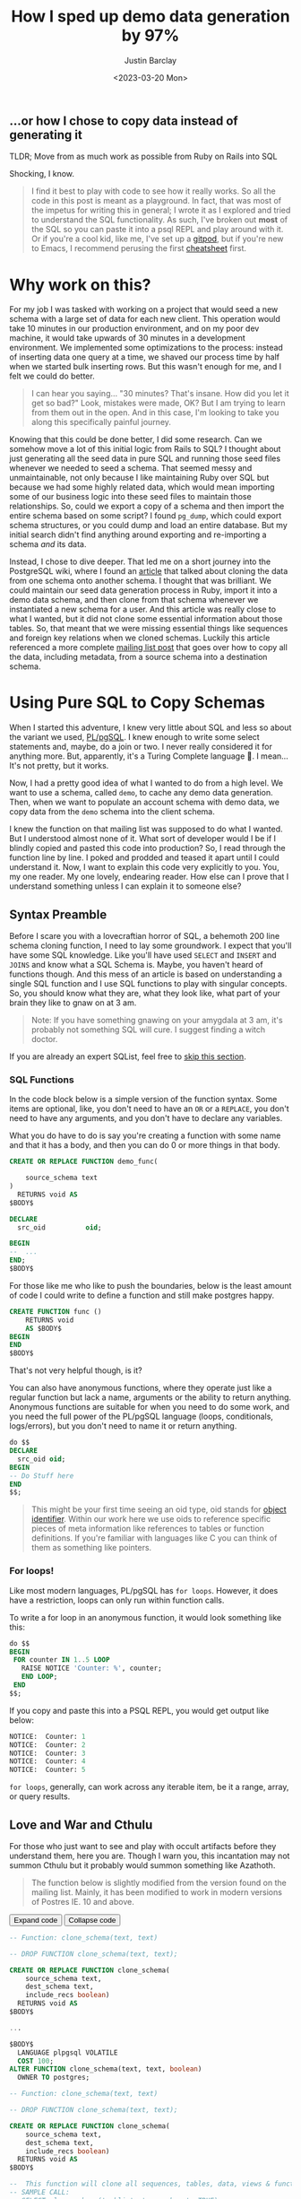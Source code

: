 #+PROPERTY: header-args:sql :engine "postgresql" :dbuser postgres :dbpassword "123456" :database sample_app_development :dbhost localhost
#+OPTIONS: ^:nil toc:nil
#+TITLE: How I sped up demo data generation by 97%
#+date: <2023-03-20 Mon>
#+author: Justin Barclay
#+description: Let's go on a ride of learning metaprogramming in PostgreSQL together
#+base_dir: ~/dev/blog
#+section: ./posts
#+weight: 2001
#+auto_set_lastmod: t
#+tags[]: postgresql metaprogramming gitpod playground emacs
#+hugo_section: ./posts
#+hugo_weight: 2001
#+hugo_auto_set_lastmod: t
** ...or how I chose to copy data instead of generating it
TLDR; Move from as much work as possible from Ruby on Rails into SQL

#+NAME: A woman feigning surprise
#+attr_html: :alt "A woman feigning surprise"
#+attr_html: :style width: 100%
[[/images/a-cyberpunk-astronaut-feigning-surprise-vaporwave.png]]

Shocking, I know.

#+ATTR_HTML: :class not-prose
#+BEGIN_QUOTE
I find it best to play with code to see how it really works. So all the code in this post is meant as a playground. In fact, that was most of the impetus for writing this in general; I wrote it as I explored and tried to understand the SQL functionality. As such, I've broken out *most* of the SQL so you can paste it into a psql REPL and play around with it. Or if you're a cool kid, like me, I've set up a [[https://gitpod.io/#https://github.com/justinbarclay/copy-schema-demo][gitpod]], but if you're new to Emacs, I recommend perusing the first [[https://github.com/justinbarclay/copy-schema-demo][cheatsheet]] first.
#+END_QUOTE

* Why work on this?
:PROPERTIES:
:HEADER: hidden
:END:

For my job I was tasked with working on a project that would seed a new schema with a large set of data for each new client. This operation would take 10 minutes in our production environment, and on my poor dev machine, it would take upwards of 30 minutes in a development environment. We implemented some optimizations to the process: instead of inserting data one query at a time, we shaved our process time by half when we started bulk inserting rows. But this wasn't enough for me, and I felt we could do better.

#+BEGIN_QUOTE
I can hear you saying... "30 minutes? That's insane. How did you let it get so bad?" Look, mistakes were made, OK? But I am trying to learn from them out in the open. And in this case, I'm looking to take you along this specifically painful journey.
#+END_QUOTE

Knowing that this could be done better, I did some research. Can we somehow move a lot of this initial logic from Rails to SQL? I thought about just generating all the seed data in pure SQL and running those seed files whenever we needed to seed a schema. That seemed messy and unmaintainable, not only because I like maintaining Ruby over SQL but because we had some highly related data, which would mean importing some of our business logic into these seed files to maintain those relationships. So, could we export a copy of a schema and then import the entire schema based on some script? I found ~pg_dump~, which could export schema structures, or you could dump and load an entire database. But my initial search didn't find anything around exporting and re-importing a schema /and/ its data.

Instead, I chose to dive deeper. That led me on a short journey into the PostgreSQL wiki, where I found an [[https://wiki.postgresql.org/wiki/Clone_schema][article]] that talked about cloning the data from one schema onto another schema. I thought that was brilliant. We could maintain our seed data generation process in Ruby, import it into a demo data schema, and then clone from that schema whenever we instantiated a new schema for a user. And this article was really close to what I wanted, but it did not clone some essential information about those tables. So, that meant that we were missing essential things like sequences and foreign key relations when we cloned schemas. Luckily this article referenced a more complete [[https://www.postgresql.org/message-id/CANu8FiyJtt-0q%3DbkUxyra66tHi6FFzgU8TqVR2aahseCBDDntA%40mail.gmail.com][mailing list post]] that goes over how to copy all the data, including metadata, from a source schema into a destination schema.

* Using Pure SQL to Copy Schemas
When I started this adventure, I knew very little about SQL and less so about the variant we used, [[https://www.postgresql.org/docs/15/plpgsql.html][PL/pgSQL]]. I knew enough to write some select statements and, maybe, do a join or two. I never really considered it for anything more. But, apparently, it's a Turing Complete language 🤯. I mean... It's not pretty, but it works.

Now, I had a pretty good idea of what I wanted to do from a high level. We want to use a schema, called ~demo~, to cache any demo data generation. Then, when we want to populate an account schema with demo data, we copy data from the ~demo~ schema into the client schema.

I knew the function on that mailing list was supposed to do what I wanted. But I understood almost none of it. What sort of developer would I be if I blindly copied and pasted this code into production? So, I read through the function line by line. I poked and prodded and teased it apart until I could understand it. Now, I want to explain this code very explicitly to you. You, my one reader. My one lovely, endearing reader. How else can I prove that I understand something unless I can explain it to someone else?

** Syntax Preamble
Before I scare you with a lovecraftian horror of SQL, a behemoth 200 line schema cloning function, I need to lay some groundwork. I expect that you'll have some SQL knowledge. Like you'll have used ~SELECT~ and ~INSERT~ and ~JOINS~ and know what a SQL Schema is. Maybe, you haven't heard of functions though. And this mess of an article is based on understanding a single SQL function and I use SQL functions to play with singular concepts. So, you should know what they are, what they look like, what part of your brain they like to gnaw on at 3 am.

#+ATTR_HTML: :class not-prose
#+BEGIN_QUOTE
Note: If you have something gnawing on your amygdala at 3 am, it's probably not something SQL will cure. I suggest finding a witch doctor.
#+END_QUOTE

If you are already an expert SQList, feel free to [[#headline-7][skip this section]].
*** SQL Functions
In the code block below is a simple version of the function syntax. Some items are optional, like, you don't need to have an ~OR~ or a ~REPLACE~, you don't need to have any arguments, and you don't have to declare any variables.

What you do have to do is say you're creating a function with some name and that it has a body, and then you can do 0 or more things in that body.
#+begin_src sql
  CREATE OR REPLACE FUNCTION demo_func(

      source_schema text
  )
    RETURNS void AS
  $BODY$

  DECLARE
    src_oid          oid;

  BEGIN
  --  ...
  END;
  $BODY$
#+end_src

For those like me who like to push the boundaries, below is the least amount of code I could write to define a function and still make postgres happy.
#+begin_src sql
  CREATE FUNCTION func ()
      RETURNS void
      AS $BODY$
  BEGIN
  END
  $BODY$
#+end_src

That's not very helpful though, is it?

You can also have anonymous functions, where they operate just like a regular function but lack a name, arguments or the ability to return anything. Anonymous functions are suitable for when you need to do some work, and you need the full power of the PL/pgSQL language (loops, conditionals, logs/errors), but you don't need to name it or return anything.

#+begin_src sql
  do $$
  DECLARE
    src_oid oid;
  BEGIN
  -- Do Stuff here
  END
  $$;
#+end_src


#+ATTR_HTML: :class not-prose
#+BEGIN_QUOTE
 This might be your first time seeing an oid type, oid stands for [[https://www.postgresql.org/docs/current/datatype-oid.html][object identifier]]. Within our work here we use oids to reference specific pieces of meta information like references to tables or function definitions. If you're familiar with languages like C you can think of them as something like pointers.
#+END_QUOTE

*** For loops!
Like most modern languages, PL/pgSQL has ~for loops~. However, it does have a restriction, loops can only run within function calls.

To write a for loop in an anonymous function, it would look something like this:
#+NAME: For loop example
#+begin_src sql :result ouput
  do $$
  BEGIN
   FOR counter IN 1..5 LOOP
     RAISE NOTICE 'Counter: %', counter;
     END LOOP;
   END
  $$;
#+end_src

If you copy and paste this into a PSQL REPL, you would get output like below:
#+NAME: Example output
#+begin_src sql
NOTICE:  Counter: 1
NOTICE:  Counter: 2
NOTICE:  Counter: 3
NOTICE:  Counter: 4
NOTICE:  Counter: 5
#+end_src

~for loops~, generally, can work across any iterable item, be it a range, array, or query results.

** Love and War and Cthulu

For those who just want to see and play with occult artifacts before they understand them, here you are. Though I warn you, this incantation may not summon Cthulu but it probably would summon something like Azathoth.

#+ATTR_HTML: :class not-prose
#+BEGIN_QUOTE
The function below is slightly modified from the version found on the mailing list. Mainly, it has been modified to work in modern versions of Postres IE. 10 and above.
#+END_QUOTE

#+BEGIN_EXPORT html
<button id="expand" class="hidden" onClick="expand()">Expand code</button>
<button id="collapse" onClick="collapse()">Collapse code</button>
#+END_EXPORT

#+ATTR_HTML: :id partial-code :class hidden
#+begin_src sql
  -- Function: clone_schema(text, text)

  -- DROP FUNCTION clone_schema(text, text);

  CREATE OR REPLACE FUNCTION clone_schema(
      source_schema text,
      dest_schema text,
      include_recs boolean)
    RETURNS void AS
  $BODY$

  ...
  
  $BODY$
    LANGUAGE plpgsql VOLATILE
    COST 100;
  ALTER FUNCTION clone_schema(text, text, boolean)
    OWNER TO postgres;
#+END_SRC

#+Name: clone_schema_func
#+ATTR_HTML: :id full-code
#+begin_src sql
  -- Function: clone_schema(text, text)

  -- DROP FUNCTION clone_schema(text, text);

  CREATE OR REPLACE FUNCTION clone_schema(
      source_schema text,
      dest_schema text,
      include_recs boolean)
    RETURNS void AS
  $BODY$

  --  This function will clone all sequences, tables, data, views & functions from any existing schema to a new one
  -- SAMPLE CALL:
  -- SELECT clone_schema('public', 'new_schema', TRUE);

  DECLARE
    src_oid          oid;
    tbl_oid          oid;
    func_oid         oid;
    object           text;
    buffer           text;
    srctbl           text;
    default_         text;
    column_          text;
    qry              text;
    dest_qry         text;
    v_def            text;
    seqval           bigint;
    sq_last_value    bigint;
    sq_max_value     bigint;
    sq_start_value   bigint;
    sq_increment_by  bigint;
    sq_min_value     bigint;
    sq_cache_value   bigint;
    sq_log_cnt       bigint;
    sq_is_called     boolean;
    sq_is_cycled     boolean;
    sq_cycled        char(10);
  BEGIN

  -- Check that source_schema exists
    SELECT oid INTO src_oid
      FROM pg_namespace
     WHERE nspname = quote_ident(source_schema);
    IF NOT FOUND
      THEN 
      RAISE NOTICE 'source schema % does not exist!', source_schema;
      RETURN ;
        END IF;

    -- Check that dest_schema does not yet exist
    PERFORM nspname 
      FROM pg_namespace
     WHERE nspname = quote_ident(dest_schema);
    IF FOUND
      THEN 
      RAISE NOTICE 'dest schema % already exists!', dest_schema;
      RETURN ;
    END IF;

    EXECUTE 'CREATE SCHEMA ' || quote_ident(dest_schema) ;

    -- Create sequences
    -- TODO: Find a way to make this sequence's owner is the correct table.
    FOR object IN
      SELECT sequence_name::text 
        FROM information_schema.sequences
        WHERE sequence_schema = quote_ident(source_schema)
    LOOP
      EXECUTE 'CREATE SEQUENCE ' || quote_ident(dest_schema) || '.' || quote_ident(object);
      srctbl := quote_ident(source_schema) || '.' || quote_ident(object);

      EXECUTE 'SELECT last_value, max_value, start_value, increment_by, min_value, cache_value, log_cnt, is_cycled, is_called 
                FROM ' || quote_ident(source_schema) || '.' || quote_ident(object) || ';' 
                INTO sq_last_value, sq_max_value, sq_start_value, sq_increment_by, sq_min_value, sq_cache_value, sq_log_cnt, sq_is_cycled, sq_is_called ; 

      IF sq_is_cycled 
        THEN 
          sq_cycled := 'CYCLE';
      ELSE
          sq_cycled := 'NO CYCLE';
      END IF;

      EXECUTE 'ALTER SEQUENCE '   || quote_ident(dest_schema) || '.' || quote_ident(object) 
              || ' INCREMENT BY ' || sq_increment_by
              || ' MINVALUE '     || sq_min_value 
              || ' MAXVALUE '     || sq_max_value
              || ' START WITH '   || sq_start_value
              || ' RESTART '      || sq_min_value 
              || ' CACHE '        || sq_cache_value 
              || sq_cycled || ' ;' ;

      buffer := quote_ident(dest_schema) || '.' || quote_ident(object);
      IF include_recs 
          THEN
              EXECUTE 'SELECT setval( ''' || buffer || ''', ' || sq_last_value || ', ' || sq_is_called || ');' ; 
      ELSE
              EXECUTE 'SELECT setval( ''' || buffer || ''', ' || sq_start_value || ', ' || sq_is_called || ');' ;
      END IF;

    END LOOP;

  -- Create tables 
    FOR object IN
      SELECT TABLE_NAME::text 
        FROM information_schema.tables 
       WHERE table_schema = quote_ident(source_schema)
         AND table_type = 'BASE TABLE'

    LOOP
      buffer := dest_schema || '.' || quote_ident(object);
      EXECUTE 'CREATE TABLE ' || buffer || ' (LIKE ' || quote_ident(source_schema) || '.' || quote_ident(object) 
          || ' INCLUDING ALL)';

      IF include_recs 
        THEN 
        -- Insert records from source table
        EXECUTE 'INSERT INTO ' || buffer || ' SELECT * FROM ' || quote_ident(source_schema) || '.' || quote_ident(object) || ';';
      END IF;

      FOR column_, default_ IN
        SELECT column_name::text, 
               REPLACE(column_default::text, source_schema, dest_schema) 
          FROM information_schema.COLUMNS 
         WHERE table_schema = dest_schema 
           AND TABLE_NAME = object 
           AND column_default LIKE 'nextval(%' || quote_ident(source_schema) || '%::regclass)'
      LOOP
        EXECUTE 'ALTER TABLE ' || buffer || ' ALTER COLUMN ' || column_ || ' SET DEFAULT ' || default_;
      END LOOP;

    END LOOP;

  --  add FK constraint
    FOR qry IN
      SELECT 'ALTER TABLE ' || quote_ident(dest_schema) || '.' || quote_ident(rn.relname) 
                            || ' ADD CONSTRAINT ' || quote_ident(ct.conname) || ' ' || pg_get_constraintdef(ct.oid) || ';'
        FROM pg_constraint ct
        JOIN pg_class rn ON rn.oid = ct.conrelid
       WHERE connamespace = src_oid
         AND rn.relkind = 'r'
         AND ct.contype = 'f'

      LOOP
        EXECUTE qry;

      END LOOP;


  -- Create views 
    FOR object IN
      SELECT table_name::text,
             view_definition 
        FROM information_schema.views
       WHERE table_schema = quote_ident(source_schema)

    LOOP
      buffer := dest_schema || '.' || quote_ident(object);
      SELECT view_definition INTO v_def
        FROM information_schema.views
       WHERE table_schema = quote_ident(source_schema)
         AND table_name = quote_ident(object);

      EXECUTE 'CREATE OR REPLACE VIEW ' || buffer || ' AS ' || v_def || ';' ;

    END LOOP;

  -- Create functions 
    FOR func_oid IN
      SELECT oid
        FROM pg_proc 
       WHERE pronamespace = src_oid

    LOOP      
      SELECT pg_get_functiondef(func_oid) INTO qry;
      SELECT replace(qry, source_schema, dest_schema) INTO dest_qry;
      EXECUTE dest_qry;

    END LOOP;

    RETURN; 

  END;

  $BODY$
    LANGUAGE plpgsql VOLATILE
    COST 100;
  ALTER FUNCTION clone_schema(text, text, boolean)
    OWNER TO postgres;
#+end_src

Woh, insane, right? That's a lot of SQL, and there are words like ~CREATE~ and ~OR~ and ~LOOP~ in there. I need to step back and go section by section to grasp this.

#+ATTR_HTML: :class not-prose
#+BEGIN_QUOTE
I am done with the jokes and the Cthulu and the like. This is a serious learning article, we need to be serious to be taken seriously.
#+END_QUOTE

* Let's break it down
#+ATTR_HTML: :class not-prose
#+BEGIN_QUOTE
Some of my examples will include chunks of code wrapped in a function definition. I am doing this because we can easily mimic the calling environment, call special syntax, or get some lovely printout here in org-mode. That means, for the most part, things being functions are an implementation detail and can be safely ignored.
#+END_QUOTE

All examples provided are based on [[https://hub.docker.com/repository/docker/justinbarclay/clone-schema-demo_beta][this]] docker image, which is a in turn the schema from the wonderful [[https://www.railstutorial.org/book][Ruby on Rails]] tutorial by Michael Hartl.
** Metaprogramming in Postgres
#+begin_src sql
SELECT * FROM pg_namespace;
#+end_src

Postgres keeps tables of information about itself and its state, and they call the collection of metadata [[https://www.postgresql.org/docs/13/catalogs.html][systems catalogue]]. Generally, these tables are prefixed with ~pg~. For example, [[https://www.postgresql.org/docs/13/catalog-pg-namespace.html][pg_namespace]] is a table that contains information about all schemas stored in the database.

** Schemas
I assume you know about Schemas because this is a blog post on how to clone one schema to another. However, if you're new to Postgres SQL or have never needed to concern yourself with schemas before, Postgres' [[https://www.postgresql.org/docs/current/ddl-schemas.html][docs]] have a great explanation of why you would have different schemas:

#+ATTR_HTML: :class not-prose
#+BEGIN_QUOTE
There are several reasons why one might want to use schemas:

- To allow many users to use one database without interfering with each other.

- To organize database objects into logical groups to make them more manageable.

- Third-party applications can be put into separate schemas so they do not collide with the names of other objects.
#+END_QUOTE

*** Checking for the existence of schema
Knowing about the existence of ~pg_namespace~ gives us the ability to understand the first section of code:
#+begin_src sql
-- Check that source_schema exists
    SELECT oid INTO src_oid
      FROM pg_namespace
     WHERE nspname = quote_ident(source_schema);
    IF NOT FOUND
      THEN 
      RAISE NOTICE 'source schema % does not exist!', source_schema;
      RETURN;
        END IF;

    -- Check that dest_schema does not yet exist
    PERFORM nspname 
      FROM pg_namespace
     WHERE nspname = quote_ident(dest_schema);
    IF FOUND
      THEN 
      RAISE NOTICE 'dest schema % already exists!', dest_schema;
      RETURN ;
    END IF;

    EXECUTE 'CREATE SCHEMA ' || quote_ident(dest_schema) ;
#+end_src

Unfortunately, we can't really run that as pure SQL in its current form. So instead, we need to make it a function so we can normalize the results:

#+NAME: Check that source_schema exists
#+begin_src sql :exports code
  CREATE OR REPLACE FUNCTION check_existence(
    source_schema text)
    RETURNS bool AS $BODY$
  BEGIN
  
   PERFORM oid
      FROM pg_namespace
     WHERE nspname = quote_ident(source_schema);
    IF NOT FOUND
    THEN
      RAISE NOTICE 'source schema % does not exist!', source_schema;
      RETURN false;
    ELSE
      RETURN true;
    END IF;
  END;
  $BODY$

  LANGUAGE plpgsql VOLATILE
  COST 100;
#+end_src

And then, we can test it to see if a schema does exist:
#+begin_src sql
  SELECT check_existence('public');
#+end_src

#+RESULTS:
@@html:<div class="table-scroll">@@
| check_existence |
|-----------------|
| t               |
@@html:</div>@@

Or to see if a schema name is missing:
#+NAME: Check that the dest schema doesn't exist
#+begin_src sql
  SELECT check_existence('backup');
#+end_src

#+RESULTS: Check that the dest schema doesn't exist
@@html:<div class="table-scroll">@@
| check_existence |
|-----------------|
| f               |
@@html:</div>@@
*** Creating a schema
Great, now we know that the ~backup~ schema doesn't exist. Let's make one. Creating a schema is pretty easy:
#+begin_src sql :exports code
 CREATE SCHEMA backup;
#+end_src

Now we can use our function to verify:
#+begin_src sql
  SELECT check_existence('backup');
#+end_src

#+RESULTS:
@@html:<div class="table-scroll">@@
| check_existence |
|-----------------|
| t               |
@@html:</div>@@
** Sequences
The next step in copying one schema to another is to copy all of the [[https://www.postgresql.org/docs/14/sql-createsequence.html][sequences]]:
#+begin_src sql :exports code
  FOR object IN
  SELECT
    sequence_name::text
  FROM
    information_schema.sequences
  WHERE
    sequence_schema = quote_ident(source_schema)
    LOOP
      EXECUTE 'CREATE SEQUENCE ' | | quote_ident(dest_schema) | | '.' | | quote_ident(object);

  srctbl: = quote_ident(source_schema) | | '.' | | quote_ident(object);

  seq_query: = format('SELECT max_value, start_value, increment_by, min_value, cache_size, cycle FROM pg_sequences
                          WHERE sequencename = %L AND schemaname = %L ;', object, source_schema);

  EXECUTE seq_query INTO sq_max_value,
  sq_start_value,
  sq_increment_by,
  sq_min_value,
  sq_cache_value,
  sq_is_cycled;

  seq_query: = format('SELECT last_value, log_cnt, is_called FROM %s.%s;', source_schema, object);

  EXECUTE seq_query INTO sq_last_value,
  sq_log_cnt,
  sq_is_called;

  IF sq_is_cycled THEN
    sq_cycled: = 'CYCLE';

  ELSE
    sq_cycled: = 'NO CYCLE';

  END IF;

  seq_query: = format('ALTER SEQUENCE %s.%s INCREMENT BY %s MINVALUE %s MAXVALUE %s START WITH %s RESTART %s CACHE %s %s ;', quote_ident(dest_schema), quote_ident(object), sq_increment_by, sq_min_value, sq_max_value, sq_start_value, sq_min_value, sq_cache_value, sq_cycled);

  EXECUTE seq_query;

  buffer: = quote_ident(dest_schema) | | '.' | | quote_ident(object);

  IF include_recs THEN
    EXECUTE 'SELECT setval( ''' | | buffer | | ''', ' | | sq_last_value | | ', ' | | sq_is_called | | ');';

  ELSE
    EXECUTE 'SELECT setval( ''' | | buffer | | ''', ' | | sq_start_value | | ', ' | | sq_is_called | | ');';

  END IF;

  END LOOP;
#+end_src

 Woh, that's a lot to read. Let's break it down.
*** What is a Sequence
A sequence is a special table that generates some sequence of numbers. For instance, Sequences are often used for generating the index values for a table.
*** Copying Sequence and Values
When copying sequences, we're looking to: 
1. Get all sequence names from the source schema
2. Copy selected sequence names into dest schema
3. Populate them with metadata from source sequences
4. Update destination schema number to match source schema numbers
*** 1. Get All Sequence Names
If we query Postgres for all sequences attached to the public table:
#+begin_src sql :exports both
  SELECT sequence_name::text 
   FROM information_schema.sequences
   WHERE sequence_schema = quote_ident('public')
#+end_src

We find that we have 6 entries:

#+RESULTS:
@@html:<div class="table-scroll">@@
| sequence_name                         |
|---------------------------------------|
| users_id_seq                          |
| active_storage_attachments_id_seq     |
| microposts_id_seq                     |
| active_storage_blobs_id_seq           |
| active_storage_variant_records_id_seq |
| relationships_id_seq                  |
@@html:</div>@@
Before we can proceed, we need to ensure our new schema doesn't have any sequences in it:
#+begin_src sql
  SELECT
    sequence_name::text
  FROM
    information_schema.sequences
  WHERE
    sequence_schema = quote_ident('backup')
#+end_src

It's empty, beautiful:
#+RESULTS:
@@html:<div class="table-scroll">@@
| sequence_name |
|---------------|
|               |
@@html:</div>@@
*** 2. Create Sequence
Creating a list of sequences looks like this:
#+begin_src sql :exports code
  FOR object IN
  SELECT
    sequence_name::text
  FROM
    information_schema.sequences
  WHERE
    sequence_schema = quote_ident(source_schema)
    LOOP
      EXECUTE 'CREATE SEQUENCE ' || quote_ident(dest_schema) || '.' || quote_ident(object);

  END LOOP;
#+end_src

#+ATTR_HTML: :class not-prose
#+BEGIN_QUOTE
The more astute of our reader's will notice that we are seeing some new syntax here. [[https://www.postgresql.org/docs/current/plpgsql-statements.html#PLPGSQL-STATEMENTS-EXECUTING-DYN][_Execute_]], executes a string as if it was pure SQL. This is kind of like a mixture of [[http://www.lispworks.com/documentation/lw50/CLHS/Body/f_rd_fro.htm][_~read-from-string~_]] and [[http://www.lispworks.com/documentation/lw50/CLHS/Body/f_eval.htm#eval][_~eval~_]] from Lisp. In our case a command-string will be a dynamic SQL command where we interpolate some variables like source schema and destination schema.
#+END_QUOTE

Generally, in a schema, there are a lot of sequences. One for each table with an index. So, let's zoom in on one sequence and follow it through the process.

From the code above, where you see ~object~, we will replace it with ~microposts_id_seq~, one of the values from the above select statement.
#+begin_src sql :exports code
  CREATE SEQUENCE backup.microposts_id_seq;
#+end_src

#+RESULTS:
@@html:<div class="table-scroll">@@
| CREATE SEQUENCE |
|-----------------|
@@html:</div>@@
And let's take a look at what we made:
#+begin_src sql
  SELECT * FROM backup.microposts_id_seq;
#+end_src

#+RESULTS:
@@html:<div class="table-scroll">@@
| last_value | log_cnt | is_called |
|------------+---------+-----------|
|          1 |       0 | f         |
@@html:</div>@@
We made a table that stores values for last_value, log_cnt[fn:1], and is_called[fn:2].

*** 3. Copy Sequence Values
Now we're going to fake it a little bit to see what the following statement is doing more easily.

We can translate:
#+begin_src sql :exports code
  seq_query: = format('SELECT max_value, start_value, increment_by, min_value, cache_size, cycle FROM pg_sequences
    WHERE sequencename = %L AND schemaname = %L ;', object, source_schema);

  EXECUTE seq_query INTO sq_max_value,
  sq_start_value,
  sq_increment_by,
  sq_min_value,
  sq_cache_value,
  sq_is_cycled;
#+end_src

To:
#+begin_src sql :exports both
  SELECT
    max_value AS sq_max_value,
    start_value AS sq_start_value,
    increment_by AS sq_increment_by,
    min_value AS sq_min_value,
    cache_size AS sq_cache_value,
    CYCLE AS sq_is_cycled
  FROM
    pg_sequences
  WHERE
    sequencename = 'microposts_id_seq'
    AND schemaname = 'public';
#+end_src

Which gets us a nice little table:


#+RESULTS:
@@html:<div class="table-scroll">@@
|        sq_max_value | sq_start_value | sq_increment_by | sq_min_value | sq_cache_value | sq_is_cycled |
|---------------------+----------------+-----------------+--------------+----------------+--------------|
| 9223372036854775807 |              1 |               1 |            1 |              1 | f            |
@@html:</div>@@
Now because of how [[https://www.postgresql.org/docs/current/sql-createsequence.html#id-1.9.3.81.6][SQL works]], we have to convert some data. So we translate the value ~sq_is_cycled~ from a boolean to a string.
#+begin_src sql
  IF sq_is_cycled THEN
    sq_cycled := 'CYCLE';

  ELSE
    sq_cycled := 'NO CYCLE';

  END IF;
#+end_src

If we go to the table above, we can see that ~sq_is_cycled~ is false, which means ~sq_cycled~ is set to ~'NO CYCLE'~.

#+ATTR_HTML: :class not-prose
#+BEGIN_QUOTE
 Note: because the code above requires variables, we can't run this outside of a function, so we just have to evaluate it inside our heads.
#+END_QUOTE

So now we want to copy over the data from ~public.microposts_id_seq~ to ~backup.microposts_id_seq~
#+begin_src sql :exports code
  ALTER SEQUENCE backup.microposts_id_seq
    INCREMENT BY 1
    MINVALUE 1
    MAXVALUE 9223372036854775807 START WITH 1 RESTART 1
    CACHE 1 NO CYCLE;
#+end_src

Before we can go on, I need to talk about the elephant in the room.

#+ATTR_HTML: :class not-prose
#+BEGIN_QUOTE
 Heh, a little Postgres humour for everyone.
#+END_QUOTE

We've just encountered a new piece of syntax, ~ALTER~, which means that we're going to alter the definition of something. In the case above [[https://www.postgresql.org/docs/14/sql-altersequence.html][ALTER SEQUENCE]] tells Postgres that we're about to alter the definition of the ~backup.microposts_id_seq~ definition.

Now, we can run the same select query to get data about a sequence to verify that we have successfully cloned ~microposts_id_seq~ into ~backup~
#+begin_src sql :exports both
  SELECT
    max_value AS sq_max_value,
    start_value AS sq_start_value,
    increment_by AS sq_increment_by,
    min_value AS sq_min_value,
    cache_size AS sq_cache_value,
    CYCLE AS sq_is_cycled
  FROM
    pg_sequences
  WHERE
    sequencename = 'microposts_id_seq'
    AND schemaname = 'backup';
#+end_src

#+RESULTS:
@@html:<div class="table-scroll">@@
|        sq_max_value | sq_start_value | sq_increment_by | sq_min_value | sq_cache_value | sq_is_cycled |
|---------------------+----------------+-----------------+--------------+----------------+--------------|
| 9223372036854775807 |              1 |               1 |            1 |              1 | f            |
@@html:</div>@@
*** 4. Update sequence to match current values
Then because we're cloning both meta information and the records themselves, we want to ensure our sequence values align with the ~public~'s sequence values.

#+begin_src sql :exports code
  seq_query := format('SELECT last_value, log_cnt, is_called FROM %s.%s;', source_schema, object);

  EXECUTE seq_query INTO sq_last_value,
  sq_log_cnt,
  sq_is_called;
#+end_src

So, now we need to get the current state of the sequence for ~microposts_id_seq~:
#+begin_src sql :exports both
  SELECT
    last_value AS sq_last_value,
    log_cnt AS sq_log_cnt,
    is_called AS sq_is_called
  FROM
    public.microposts_id_seq;
#+end_src

#+RESULTS:
@@html:<div class="table-scroll">@@
| sq_last_value | sq_log_cnt | sq_is_called |
|---------------+------------+--------------|
|           300 |         30 | t            |
@@html:</div>@@
And update the ~backup~ schema
#+begin_src sql :exports code
  EXECUTE 'SELECT setval( ''' || buffer || ''', ' || sq_last_value || ', ' || sq_is_called || ');'
#+end_src

Which we can trivially translate to:
#+begin_src sql :exports both
  SELECT
    setval('backup.microposts_id_seq', 300, TRUE);
#+end_src

#+RESULTS:
@@html:<div class="table-scroll">@@
| setval |
|--------|
|    300 |
@@html:</div>@@
**** Let's quickly verify our work
If we call nextval on ~public.microposts_id_seq~ and ~backup.microposts_id_seq~ they should produce the same results.

#+begin_src sql :exports both
  SELECT
    nextval('public.microposts_id_seq');
#+end_src

#+RESULTS:
@@html:<div class="table-scroll">@@
| nextval |
|---------|
|     301 |
@@html:</div>@@
#+begin_src sql :exports both
  SELECT
    nextval('backup.microposts_id_seq');
#+end_src

#+RESULTS:
@@html:<div class="table-scroll">@@
| nextval |
|---------|
|     301 |
@@html:</div>@@
Now we just do that like... 50 more times.
** Tables
For step 3 of our 6 step plan, we need to copy tables. This includes their data and metadata. The section of the ~clone_schema~ function that deals with cloning tables is:
#+begin_src sql
  FOR object IN
      SELECT TABLE_NAME::text 
        FROM information_schema.tables 
       WHERE table_schema = quote_ident(source_schema)
         AND table_type = 'BASE TABLE'

    LOOP
      buffer := dest_schema || '.' || quote_ident(object);
      EXECUTE 'CREATE TABLE ' || buffer || ' (LIKE ' || quote_ident(source_schema) || '.' || quote_ident(object) 
          || ' INCLUDING ALL)';

      IF include_recs 
        THEN 
        -- Insert records from source table
        EXECUTE 'INSERT INTO ' || buffer || ' SELECT * FROM ' || quote_ident(source_schema) || '.' || quote_ident(object) || ';';
      END IF;

      FOR column_, default_ IN
        SELECT column_name::text, 
               REPLACE(column_default::text, source_schema, dest_schema) 
          FROM information_schema.COLUMNS 
         WHERE table_schema = dest_schema 
           AND TABLE_NAME = object 
           AND column_default LIKE 'nextval(%' || quote_ident(source_schema) || '%::regclass)'
      LOOP
        EXECUTE 'ALTER TABLE ' || buffer || ' ALTER COLUMN ' || column_ || ' SET DEFAULT ' || default_;
      END LOOP;

    END LOOP;
#+end_src

Luckily, this section of the ~clone_schema~ function seems a lot simpler. Well, at least for me, but maybe that's because I am performing simple select or insert operations on tables any time I play in SQL.

*** Copying table structure and data
Reading through the SQL above, we can see 4 main tasks ahead of us:
1. Get all the data tables
2. Create the tables in the new schema
3. Copy data from the source schema's tables into the new schema's tables
4. Update Default/Sequence values for appropriate columns

*** 1. Get all tables
We want to iterate over all the tables in a schema. But how do we get that information? Luckily, Postgres has meta-programming facilities based around schema's called [[https://www.postgresql.org/docs/current/information-schema.html][information_schema]] which has a [[https://www.postgresql.org/docs/13/sql-createview.html][view]] specifically for [[https://www.postgresql.org/docs/current/infoschema-tables.html][tables]].


We can get a list of all table names that are in the public schema, if we run the command below.
#+begin_src sql :exports both
  -- FOR OBJECT In
  SELECT
    TABLE_NAME::text
  FROM
    information_schema.tables
  WHERE
    table_schema = 'public'
    AND table_type = 'BASE TABLE'
#+end_src

#+RESULTS:
@@html:<div class="table-scroll">@@
| table_name                     |
|--------------------------------|
| schema_migrations              |
| ar_internal_metadata           |
| active_storage_blobs           |
| users                          |
| microposts                     |
| active_storage_attachments     |
| active_storage_variant_records |
| relationships                  |
@@html:</div>@@
*** 2. Copying table structure

Like in sequences, we will step through copying one table as an example of how it works across the entire system. Let's operate on the ~microposts~ table.

I think you'll be surprised with how simple it is to copy table structures across schemas. When doing a CREATE table operation, we can interpret the following as "copy this table with X columns, indexes, and constraints." All we need are two new pieces of syntax: [[https://www.postgresql.org/docs/current/sql-createtable.html][LIKE and INCLUDING]].

#+ATTR_HTML: :class not-prose
#+BEGIN_QUOTE
The LIKE clause specifies a table from which the new table automatically copies all column names, their data types, and their not-null constraints.
- Postgres Documentation
#+END_QUOTE

#+begin_src sql :export code
  CREATE TABLE backup.microposts (
    LIKE public.microposts INCLUDING ALL
  );
#+end_src

We can verify that this works by seeing that the table exists but is void of any data:
 
#+begin_src sql :exports both
  SELECT
    id,
    content
  FROM
    backup.microposts
#+end_src

#+RESULTS:
@@html:<div class="table-scroll">@@
| id | content |
|----+---------|
|    |         |
@@html:</div>@@
*** 3. Copy Data
Copying data is one of the least complicated interactions we have. It's just a combination of INSERT and SELECT operations.

#+NAME: Copying data using select and insert
#+begin_src sql :exports code
  INSERT INTO backup.microposts
  SELECT * FROM
    public.microposts;
#+end_src

#+RESULTS: Copying data using select and insert
@@html:<div class="table-scroll">@@
| INSERT 0 300 |
|--------------|
@@html:</div>@@
We can admire our handiwork by using a SELECT and a [[https://www.postgresql.org/docs/14/queries-table-expressions.html][RIGHT JOIN]] statement to compare the two tables.

#+begin_src sql :exports both
  SELECT
    public.microposts.content AS public_content,
    public.microposts.id AS public_id,
    backup.microposts.content AS backup_content,
    backup.microposts.id AS backup_id
  FROM
    backup.microposts
    RIGHT JOIN public.microposts ON backup.microposts.id = public.microposts.id
  LIMIT 10;
#+end_src

#+RESULTS:
@@html:<div class="table-scroll">@@
| public_content                       | public_id | backup_content                       | backup_id |
|--------------------------------------+-----------+--------------------------------------+-----------|
| Quisquam non ut aliquid repudiandae. |         1 | Quisquam non ut aliquid repudiandae. |         1 |
| Quisquam non ut aliquid repudiandae. |         2 | Quisquam non ut aliquid repudiandae. |         2 |
| Quisquam non ut aliquid repudiandae. |         3 | Quisquam non ut aliquid repudiandae. |         3 |
| Quisquam non ut aliquid repudiandae. |         4 | Quisquam non ut aliquid repudiandae. |         4 |
| Quisquam non ut aliquid repudiandae. |         5 | Quisquam non ut aliquid repudiandae. |         5 |
| Quisquam non ut aliquid repudiandae. |         6 | Quisquam non ut aliquid repudiandae. |         6 |
| Vitae quisquam facilis qui vel.      |         7 | Vitae quisquam facilis qui vel.      |         7 |
| Vitae quisquam facilis qui vel.      |         8 | Vitae quisquam facilis qui vel.      |         8 |
| Vitae quisquam facilis qui vel.      |         9 | Vitae quisquam facilis qui vel.      |         9 |
| Vitae quisquam facilis qui vel.      |        10 | Vitae quisquam facilis qui vel.      |        10 |
@@html:</div>@@

😲


Shocking, I know.
*** 4. Update Default/Sequence values for columns
When we created the ~backup.microposts~ table based off of the ~public.microposts~ table it copied everything, metadata included, word for word. However, this introduces a problem for us when we need to use our sequences from earlier. Our select statement copies and references _all of_ the old table's metadata, including the sequences table reference. So, to fix this, we need to search through the table's metadata and look for columns with a default value that uses sequences and replaces the inner text from referencing ~public~ to reference ~backup~.

We can generate a query that performs this for us.
#+begin_src sql :exports both
  SELECT
    column_name::text,
    REPLACE(column_default::text, 'public', 'backup'),
    column_default::text
  FROM
    information_schema.COLUMNS
  WHERE
    table_schema = 'backup'
    AND TABLE_NAME = 'microposts'
    AND column_default LIKE 'nextval(%public%::regclass)'
#+end_src

#+RESULTS:
@@html:<div class="table-scroll">@@
| column_name | replace | column_default |
|-------------+---------+----------------|
|             |         |                |
@@html:</div>@@
We will then use this information to update our apps table to reference the new sequences we generated.
#+begin_src sql :exports code
  ALTER TABLE backup.microposts
    ALTER COLUMN id SET DEFAULT nextval('backup.microposts_id_seq'::regclass);
#+end_src

If you are wondering what happens when we call ~nextval('backup.microposts_id_seq'::regclass)~, you can play with it below. 
#+begin_src sql :exports both
  SELECT
    nextval('backup.microposts_id_seq'::regclass);
#+end_src

#+RESULTS:
@@html:<div class="table-scroll">@@
| nextval |
|---------|
|     301 |
@@html:</div>@@
As you can see it generates a monotonically increasing number, perfect for an index or a record's id.
** Foreign Key Constraints
Now we're going to work on [[https://www.postgresql.org/docs/14/ddl-constraints.html#DDL-CONSTRAINTS-FK][foreign key constraints]]. Foreign key constraints help validate constraints on relationships between tables.

#+begin_src sql
  FOR qry IN
  SELECT
    'ALTER TABLE ' || quote_ident(dest_schema) || '.' || quote_ident(rn.relname) || ' ADD CONSTRAINT ' || quote_ident(ct.conname) || ' ' || pg_get_constraintdef(ct.oid) || ';'
  FROM
    pg_constraint ct
    JOIN pg_class rn ON rn.oid = ct.conrelid
  WHERE
    connamespace = src_oid
    AND rn.relkind = 'r'
    AND ct.contype = 'f' LOOP
      EXECUTE qry;
  END LOOP;

#+end_src
*** Copying Constraints
Going by the code above we need to:
1. Iterate over all constraints for a source schema
2. Dynamically generate queries that create the same constraints on the destination schema
3. Execute all of those queries

*** 0. Get src schema oid
Throughout the following code samples, we need to get the [[https://www.postgresql.org/docs/current/datatype-oid.html][oid]] of the source table. So, unlike our main function, we don't have access to that ~oid~ as a variable. To remedy this, we replace any reference to ~src_oid~ with the query to get the ~oid~ at run time.
#+begin_src sql
  SELECT
    oid
  FROM
    pg_namespace
  WHERE
    nspname = quote_ident('public');
#+end_src

*** 1. Get all constraints for source schema
Postgres has a catalogue called [[https://www.postgresql.org/docs/current/catalog-pg-constraint.html][pg_constraint]] that contains meta-information around all the constraints (foreign_key, primary_key, and exclusion) across the database. Unfortunately, that table is not sufficient to generate our query; we also need access to [[https://www.postgresql.org/docs/current/catalog-pg-class.html][pg_class]] which is a catalogue that keeps meta-information on anything that has a column in Postgres.

In the ~pg_constraint~ catalogue it has a column called contype, that describes the type on constraint that the row describes. Ex:
  + c = check constraint
  + f = foreign key constraint
  + p = primary key constraint
  + u = unique constraint
  + t = constraint trigger
  + x = exclusion constraint

So because we're looking for foreign key constraints, we can limit our query to ~ct.contype = 'f'~.

For the ~pg_class~ catalogue, it has a column called ~relkind~ that describes the kind of relations that row describes. Ex:
  + r = ordinary table
  + i = index
  + S = sequence
  + t = TOAST table
  + v = view
  + m = materialized view
  + c = composite type
  + f = foreign table
  + p = partitioned table
  + I = partitioned index

Because we've only really copied over ordinary tables, that's all we really care about for kinds of relation ~rn.relkind = 'r'~.

Putting this all together, we'd get a query like:
#+NAME: Constraints Query
#+begin_src sql
  SELECT
    rn.relname,
    ct.conname,
    ct.oid
  FROM
    pg_constraint ct
    JOIN pg_class rn ON rn.oid = ct.conrelid
  WHERE
    connamespace = (
      SELECT
        oid
      FROM
        pg_namespace
      WHERE
        nspname = quote_ident('public'))
    AND rn.relkind = 'r'
    AND ct.contype = 'f';
#+end_src

#+RESULTS: Constraints Query
@@html:<div class="table-scroll">@@
| relname                        | conname             |   oid |
|--------------------------------+---------------------+-------|
| microposts                     | fk_rails_558c81314b | 16428 |
| active_storage_attachments     | fk_rails_c3b3935057 | 16458 |
| active_storage_variant_records | fk_rails_993965df05 | 16476 |
@@html:</div>@@
*** 2. Generate a query to create constraints

Postgres has a function, [[https://www.postgresql.org/docs/13/functions-info.html#FUNCTIONS-INFO-CATALOG-TABLE][pg_get_constraintdef]], that can generate a constraint definition based on an object id.

For example, I took a row from the constraints query above and got an OID of ~16428~.
#+NAME: Example row from constraints query
@@html:<div class="table-scroll">@@
| relname                | conname             |   oid |
|------------------------+---------------------+-------|
| microposts             | fk_rails_d296c622dc | 16428 |
@@html:</div>@@

If we run a select statement on that function...
#+NAME: Sample constraints definition.
#+begin_src sql :exports both
SELECT pg_get_constraintdef(16428)
#+end_src

We get the following definition:
#+RESULTS: Sample constraints definition.
@@html:<div class="table-scroll">@@
| pg_get_constraintdef                       |
|--------------------------------------------|
| FOREIGN KEY (user_id) REFERENCES users(id) |
@@html:</div>@@

We can then put this information with the ~constraints query~ to generate the query for us:
#+begin_src sql
  SELECT
    'ALTER TABLE ' || quote_ident('backup') || '.' || quote_ident(rn.relname) || ' ADD CONSTRAINT ' || quote_ident(ct.conname) || ' ' || pg_get_constraintdef(ct.oid) || ';'
  FROM
    pg_constraint ct
    JOIN pg_class rn ON rn.oid = ct.conrelid
  WHERE
    connamespace = (
      SELECT
        oid
      FROM
        pg_namespace
      WHERE
        nspname = quote_ident('public'))
    AND rn.relkind = 'r'
    AND ct.contype = 'f'
  LIMIT 1;
#+end_src

#+RESULTS:
@@html:<div class="table-scroll">@@
| ?column?                                                                                                     |
|--------------------------------------------------------------------------------------------------------------|
| ALTER TABLE backup.microposts ADD CONSTRAINT fk_rails_558c81314b FOREIGN KEY (user_id) REFERENCES users(id); |
@@html:</div>@@
*** 3. Execute generate queries
Now, we can use a select statement to run a string as a query
#+begin_src sql
  SELECT 'ALTER TABLE backup.active_storage_attachments ADD CONSTRAINT fk_rails_d296c622dc FOREIGN KEY (blob_id) REFERENCES active_storage_blobs(id);'
#+end_src

Finally, just do that for all foreign keys we need to update. I'll wait ⏰

** Views
In step 5, we will copy all of the views defined in the source schema into the destination schema. If you are new to the "advanced" SQL concept of a [[https://www.postgresql.org/docs/14/tutorial-views.html][view]]; it is a way of naming a query that you expect to be running over and over again.

#+begin_src sql
    FOR object IN
      SELECT table_name::text
        FROM information_schema.views
       WHERE table_schema = quote_ident(source_schema)

    LOOP
      buffer := dest_schema || '.' || quote_ident(object);
      SELECT view_definition INTO v_def
        FROM information_schema.views
       WHERE table_schema = quote_ident(source_schema)
         AND table_name = quote_ident(object);

         EXECUTE 'CREATE OR REPLACE VIEW ' || buffer || ' AS ' || v_def || ';' ;

    END LOOP;
#+end_src

If you have a database with views, the steps would be as follow:
1. Collect views from ~information_schema.views~
2. Use the view definition that is stored in the view catalogue to define the view in the destination schema
   
Aye, but there's the rub. Our data set is basic and doesn't include views or functions. So we'll build some as we go.

*** 0. Precursor
But before we can do that let's be absolutely sure that we don't have any views stored in our view catalog.
#+begin_src sql :exports both
       SELECT table_name::text
        FROM information_schema.views
       WHERE table_schema = quote_ident('public')
#+end_src

#+RESULTS:
@@html:<div class="table-scroll">@@
| table_name |
|------------|
|            |
@@html:</div>@@
****  Creating our view

In our example, we'll create a simple view that finds all the microposts created by a particular user.

#+NAME: Creating a new view
#+begin_src sql :exports code
  CREATE VIEW first_users_posts AS
    SELECT content, microposts.created_at as created_at, name
        FROM microposts, users
        WHERE users.id = (SELECT id FROM users LIMIT 1)
#+end_src

Now, lets validate that it works
#+NAME: Test our view
#+begin_src sql :exports both
SELECT * FROM first_users_posts LIMIT 10
#+end_src

#+RESULTS: Test our view
@@html:<div class="table-scroll">@@
| content                              | created_at                 | name         |
|--------------------------------------+----------------------------+--------------|
| Quisquam non ut aliquid repudiandae. | 2021-12-15 05:17:48.07503  | Example User |
| Quisquam non ut aliquid repudiandae. | 2021-12-15 05:17:48.085981 | Example User |
| Quisquam non ut aliquid repudiandae. | 2021-12-15 05:17:48.093539 | Example User |
| Quisquam non ut aliquid repudiandae. | 2021-12-15 05:17:48.099877 | Example User |
| Quisquam non ut aliquid repudiandae. | 2021-12-15 05:17:48.106309 | Example User |
| Quisquam non ut aliquid repudiandae. | 2021-12-15 05:17:48.112993 | Example User |
| Vitae quisquam facilis qui vel.      | 2021-12-15 05:17:48.119943 | Example User |
| Vitae quisquam facilis qui vel.      | 2021-12-15 05:17:48.126818 | Example User |
| Vitae quisquam facilis qui vel.      | 2021-12-15 05:17:48.133882 | Example User |
| Vitae quisquam facilis qui vel.      | 2021-12-15 05:17:48.140942 | Example User |
@@html:</div>@@
*** 1. Collecting the views
With all the dirty work done, we need to loop over all of the views in our catalogue. Luckily we've already seen the primary tool for that. Again, we'll be limiting our selection to one, so it's easier to follow along and go through this step by step.

#+NAME: Select one view
#+begin_src sql
       SELECT table_name::text
        FROM information_schema.views
       WHERE table_schema = quote_ident('public')
       LIMIT 1
#+end_src

#+RESULTS: Select one view
@@html:<div class="table-scroll">@@
| table_name        |
|-------------------|
| first_users_posts |
@@html:</div>@@
*** 2. Copying views
Great, we've got a view name. Now we can use that name to build up the name of the view for the destination scheme:

#+NAME: Naming the view
#+begin_src sql :exports both
SELECT 'backup' || '.' || quote_ident('first_users_posts');
#+end_src

#+RESULTS: Naming the view
@@html:<div class="table-scroll">@@
| ?column?                 |
|--------------------------|
| backup.first_users_posts |
@@html:</div>@@
Now that we've generated the name, we need to get the view definition:
#+NAME: View a definition
#+begin_src sql :exports both
      SELECT view_definition
        FROM information_schema.views
       WHERE table_schema = quote_ident('public')
         AND table_name = quote_ident('first_users_posts');
#+end_src

#+RESULTS: View a definition
@@html:<div class="table-scroll">@@
| view_definition                       |
|---------------------------------------|
| SELECT microposts.content,            |
| microposts.created_at,                |
| users.name                            |
| FROM microposts,                      |
| users                                 |
| WHERE (users.id = ( SELECT users_1.id |
| FROM users users_1                    |
| LIMIT 1));                            |
@@html:</div>@@
And then, finally, we can use these pieces of information to copy the view.
#+begin_src sql
  DO $$
  BEGIN
    EXECUTE 'CREATE OR REPLACE VIEW ' || 'backup' || '.' || quote_ident('first_users_posts') || ' AS ' || (
      SELECT
        view_definition
      FROM
        information_schema.views
      WHERE
        table_schema = quote_ident('public')
        AND table_name = quote_ident('first_users_posts')) || ';';
  END
  $$;
#+end_src

** Functions
And this is where we are going to get ~Meta~. We will talk about a cloning function while dissecting our cloning function.

#+ATTR_HTML: :class not-prose
#+BEGIN_QUOTE
For those reading this, not in 2022, Facebook recently changed their name to Meta, so I wanted to make a bad pun. But instead of you being able to chuckle at that, you now have to read this long-winded explanation.
#+END_QUOTE

The final part of the clone schema function is:
#+begin_src sql
    FOR func_oid IN
      SELECT oid
        FROM pg_proc 
       WHERE pronamespace = src_oid

    LOOP      
      SELECT pg_get_functiondef(func_oid) INTO qry;
      SELECT replace(qry, source_schema, dest_schema) INTO dest_qry;
      EXECUTE dest_qry;

    END LOOP;

    RETURN; 
#+end_src
*** Generating a list of functions

We need at least one function to clone, so why not add the function that this article is about? You _could_ scroll all the way back to the page, copy and paste it in your psql or pgAdmin or whatever you're using to follow along... or you could do what the +un+ cool kids are doing and evaluate the following expression in your Emacs.
#+begin_src emacs-lisp
  (org-sbe clone_schema_func)
#+end_src

Now, we can search for all functions in our current schema:
#+begin_src sql
      SELECT oid, proname, pronamespace
        FROM pg_proc
        WHERE proname = 'clone_schema'
#+end_src

#+RESULTS:
@@html:<div class="table-scroll">@@
|   oid | proname      | pronamespace |
|-------+--------------+--------------|
| 16675 | clone_schema |         2200 |
@@html:</div>@@
We can do the same as our base query by getting the object id of our current schema...
#+begin_src sql
SELECT oid
      FROM pg_namespace
     WHERE nspname = 'public'
#+end_src

#+RESULTS:
@@html:<div class="table-scroll">@@
|  oid |
|------|
| 2200 |
@@html:</div>@@
and to put that together

#+begin_src sql
      SELECT oid, proname, pronamespace
        FROM pg_proc
        WHERE pronamespace = (SELECT oid
                              FROM pg_namespace
                              WHERE nspname = 'public')
#+end_src

#+RESULTS:
@@html:<div class="table-scroll">@@
|   oid | proname         | pronamespace |
|-------+-----------------+--------------|
| 16497 | check_existence |         2200 |
| 16675 | clone_schema    |         2200 |
@@html:</div>@@
#+ATTR_HTML: :class not-prose
#+BEGIN_QUOTE
Wouldn't this be a lot easier when we're inside a function and have access to variables? Oh, and we have loops?
#+END_QUOTE

*** Copying Functions

Now that we have ensured we have data to play with, now we need to: 
1. Get all function definitions
2. Replace every reference to source_schema with dest_schema within those functions
3. Execute all function definitions as queries.

*** 1. Get a function definition
Get a function defition from a func_oid
#+begin_src sql :results drawer
SELECT pg_get_functiondef(16675);
#+end_src

#+ATTR_HTML: :class not-prose
#+BEGIN_QUOTE
This section omitted for brevity. But it's the definition for ~clone_schema~
#+END_QUOTE

*** 2. Replace schema name
Use the [[https://www.postgresql.org/docs/14/functions-string.html][replace]] function to change any reference to the schema names
#+begin_src sql :results drawer
SELECT replace((SELECT pg_get_functiondef(16675)), 'public', 'backup');
#+end_src

#+ATTR_HTML: :class not-prose
#+BEGIN_QUOTE
This section omitted for brevity.
#+END_QUOTE

*** 3. Add the new function definition 
Now we need to do a little bit of magic and wrap our Execute call in an anonymous function to ensure it runs. 
#+begin_src sql
  DO $$
  BEGIN
    EXECUTE replace((
      SELECT
        pg_get_functiondef(16675)), 'public', 'backup');
  END$$
#+end_src

Then, we can validate our work by searching for this cloned function in the new schema:
#+begin_src sql
      SELECT oid, proname, pronamespace
        FROM pg_proc
        WHERE pronamespace = (SELECT oid
                              FROM pg_namespace
                              WHERE nspname = 'backup')
#+end_src

** Fin
And that, in essence, is how you copy one schema into the next. I think that was pretty simple... you know, once it's been broken down into a bunch of small readable chunks that you can easily play with.

[fn:1] Why log_cnt exists is kind of interesting. https://stackoverflow.com/a/66458412
[fn:2] is_called is boolean that modifies what setval returns. https://www.postgresql.org/docs/14/functions-sequence.html

#+BEGIN_EXPORT html
<script>
const expand = () => {
   const fullCode = document.getElementById("full-code");
   const partialCode = document.getElementById("partial-code");
   const collapseButton = document.getElementById("collapse");
   const expandButton = document.getElementById("expand");
   fullCode.className = "";
   partialCode.className = "hidden"
   expandButton.className = "hidden"
   collapseButton.className = ""
 }

 const collapse = () => {
   const fullCode = document.getElementById("full-code");
   const partialCode = document.getElementById("partial-code");
   const collapseButton = document.getElementById("collapse");
   const expandButton = document.getElementById("expand");

   fullCode.className = "hidden";
   partialCode.className = ""
   expandButton.className = ""
   collapseButton.className = "hidden"
}
</script>
#+END_EXPORT
